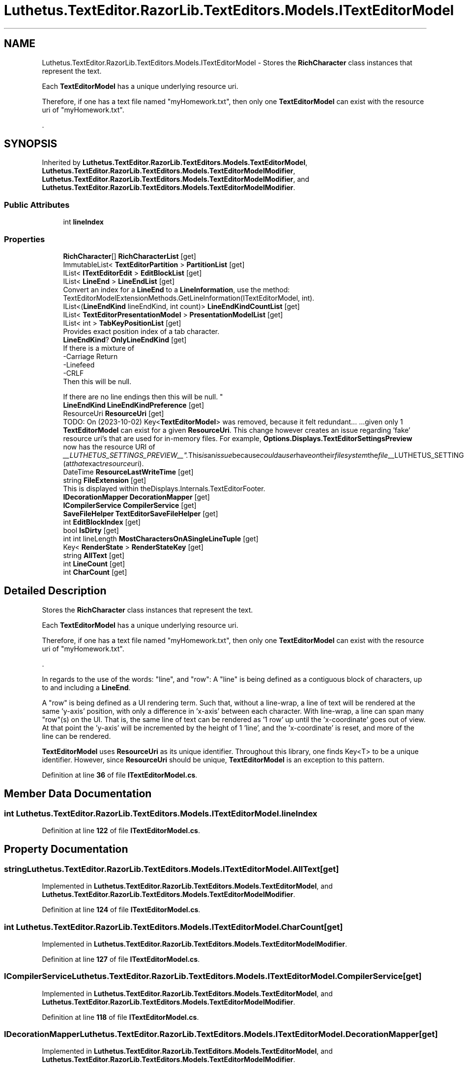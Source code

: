 .TH "Luthetus.TextEditor.RazorLib.TextEditors.Models.ITextEditorModel" 3 "Version 1.0.0" "Luthetus.Ide" \" -*- nroff -*-
.ad l
.nh
.SH NAME
Luthetus.TextEditor.RazorLib.TextEditors.Models.ITextEditorModel \- Stores the \fBRichCharacter\fP class instances that represent the text\&.
.br

.br
 Each \fBTextEditorModel\fP has a unique underlying resource uri\&.
.br

.br
 Therefore, if one has a text file named "myHomework\&.txt", then only one \fBTextEditorModel\fP can exist with the resource uri of "myHomework\&.txt"\&.
.br

.br
\&.  

.SH SYNOPSIS
.br
.PP
.PP
Inherited by \fBLuthetus\&.TextEditor\&.RazorLib\&.TextEditors\&.Models\&.TextEditorModel\fP, \fBLuthetus\&.TextEditor\&.RazorLib\&.TextEditors\&.Models\&.TextEditorModelModifier\fP, \fBLuthetus\&.TextEditor\&.RazorLib\&.TextEditors\&.Models\&.TextEditorModelModifier\fP, and \fBLuthetus\&.TextEditor\&.RazorLib\&.TextEditors\&.Models\&.TextEditorModelModifier\fP\&.
.SS "Public Attributes"

.in +1c
.ti -1c
.RI "int \fBlineIndex\fP"
.br
.in -1c
.SS "Properties"

.in +1c
.ti -1c
.RI "\fBRichCharacter\fP[] \fBRichCharacterList\fP\fR [get]\fP"
.br
.ti -1c
.RI "ImmutableList< \fBTextEditorPartition\fP > \fBPartitionList\fP\fR [get]\fP"
.br
.ti -1c
.RI "IList< \fBITextEditorEdit\fP > \fBEditBlockList\fP\fR [get]\fP"
.br
.ti -1c
.RI "IList< \fBLineEnd\fP > \fBLineEndList\fP\fR [get]\fP"
.br
.RI "Convert an index for a \fBLineEnd\fP to a \fBLineInformation\fP, use the method: TextEditorModelExtensionMethods\&.GetLineInformation(ITextEditorModel, int)\&. "
.ti -1c
.RI "IList<(\fBLineEndKind\fP lineEndKind, int count)> \fBLineEndKindCountList\fP\fR [get]\fP"
.br
.ti -1c
.RI "IList< \fBTextEditorPresentationModel\fP > \fBPresentationModelList\fP\fR [get]\fP"
.br
.ti -1c
.RI "IList< int > \fBTabKeyPositionList\fP\fR [get]\fP"
.br
.RI "Provides exact position index of a tab character\&. "
.ti -1c
.RI "\fBLineEndKind\fP? \fBOnlyLineEndKind\fP\fR [get]\fP"
.br
.RI "If there is a mixture of
.br
-Carriage Return
.br
-Linefeed
.br
-CRLF
.br
 Then this will be null\&.
.br

.br
 If there are no line endings then this will be null\&. "
.ti -1c
.RI "\fBLineEndKind\fP \fBLineEndKindPreference\fP\fR [get]\fP"
.br
.ti -1c
.RI "ResourceUri \fBResourceUri\fP\fR [get]\fP"
.br
.RI "TODO: On (2023-10-02) Key<\fBTextEditorModel\fP> was removed, because it felt redundant\&.\&.\&. \&.\&.\&.given only 1 \fBTextEditorModel\fP can exist for a given \fBResourceUri\fP\&. This change however creates an issue regarding 'fake' resource uri's that are used for in-memory files\&. For example, \fBOptions\&.Displays\&.TextEditorSettingsPreview\fP now has the resource URI of "__LUTHETUS_SETTINGS_PREVIEW__"\&. This is an issue because could a user have on their filesystem the file "__LUTHETUS_SETTINGS_PREVIEW__"? (at that exact resource uri)\&. "
.ti -1c
.RI "DateTime \fBResourceLastWriteTime\fP\fR [get]\fP"
.br
.ti -1c
.RI "string \fBFileExtension\fP\fR [get]\fP"
.br
.RI "This is displayed within theDisplays\&.Internals\&.TextEditorFooter\&. "
.ti -1c
.RI "\fBIDecorationMapper\fP \fBDecorationMapper\fP\fR [get]\fP"
.br
.ti -1c
.RI "\fBICompilerService\fP \fBCompilerService\fP\fR [get]\fP"
.br
.ti -1c
.RI "\fBSaveFileHelper\fP \fBTextEditorSaveFileHelper\fP\fR [get]\fP"
.br
.ti -1c
.RI "int \fBEditBlockIndex\fP\fR [get]\fP"
.br
.ti -1c
.RI "bool \fBIsDirty\fP\fR [get]\fP"
.br
.ti -1c
.RI "int int lineLength \fBMostCharactersOnASingleLineTuple\fP\fR [get]\fP"
.br
.ti -1c
.RI "Key< \fBRenderState\fP > \fBRenderStateKey\fP\fR [get]\fP"
.br
.ti -1c
.RI "string \fBAllText\fP\fR [get]\fP"
.br
.ti -1c
.RI "int \fBLineCount\fP\fR [get]\fP"
.br
.ti -1c
.RI "int \fBCharCount\fP\fR [get]\fP"
.br
.in -1c
.SH "Detailed Description"
.PP 
Stores the \fBRichCharacter\fP class instances that represent the text\&.
.br

.br
 Each \fBTextEditorModel\fP has a unique underlying resource uri\&.
.br

.br
 Therefore, if one has a text file named "myHomework\&.txt", then only one \fBTextEditorModel\fP can exist with the resource uri of "myHomework\&.txt"\&.
.br

.br
\&. 

In regards to the use of the words: "line", and "row": A "line" is being defined as a contiguous block of characters, up to and including a \fBLineEnd\fP\&.
.br

.PP
A "row" is being defined as a UI rendering term\&. Such that, without a line-wrap, a line of text will be rendered at the same 'y-axis' position, with only a difference in 'x-axis' between each character\&. With line-wrap, a line can span many "row"(s) on the UI\&. That is, the same line of text can be rendered as '1 row' up until the 'x-coordinate' goes out of view\&. At that point the 'y-axis' will be incremented by the height of 1 'line', and the 'x-coordinate' is reset, and more of the line can be rendered\&.
.br

.br

.PP
\fBTextEditorModel\fP uses \fBResourceUri\fP as its unique identifier\&. Throughout this library, one finds Key<T> to be a unique identifier\&. However, since \fBResourceUri\fP should be unique, \fBTextEditorModel\fP is an exception to this pattern\&. 
.PP
Definition at line \fB36\fP of file \fBITextEditorModel\&.cs\fP\&.
.SH "Member Data Documentation"
.PP 
.SS "int Luthetus\&.TextEditor\&.RazorLib\&.TextEditors\&.Models\&.ITextEditorModel\&.lineIndex"

.PP
Definition at line \fB122\fP of file \fBITextEditorModel\&.cs\fP\&.
.SH "Property Documentation"
.PP 
.SS "string Luthetus\&.TextEditor\&.RazorLib\&.TextEditors\&.Models\&.ITextEditorModel\&.AllText\fR [get]\fP"

.PP
Implemented in \fBLuthetus\&.TextEditor\&.RazorLib\&.TextEditors\&.Models\&.TextEditorModel\fP, and \fBLuthetus\&.TextEditor\&.RazorLib\&.TextEditors\&.Models\&.TextEditorModelModifier\fP\&.
.PP
Definition at line \fB124\fP of file \fBITextEditorModel\&.cs\fP\&.
.SS "int Luthetus\&.TextEditor\&.RazorLib\&.TextEditors\&.Models\&.ITextEditorModel\&.CharCount\fR [get]\fP"

.PP
Implemented in \fBLuthetus\&.TextEditor\&.RazorLib\&.TextEditors\&.Models\&.TextEditorModelModifier\fP\&.
.PP
Definition at line \fB127\fP of file \fBITextEditorModel\&.cs\fP\&.
.SS "\fBICompilerService\fP Luthetus\&.TextEditor\&.RazorLib\&.TextEditors\&.Models\&.ITextEditorModel\&.CompilerService\fR [get]\fP"

.PP
Implemented in \fBLuthetus\&.TextEditor\&.RazorLib\&.TextEditors\&.Models\&.TextEditorModel\fP, and \fBLuthetus\&.TextEditor\&.RazorLib\&.TextEditors\&.Models\&.TextEditorModelModifier\fP\&.
.PP
Definition at line \fB118\fP of file \fBITextEditorModel\&.cs\fP\&.
.SS "\fBIDecorationMapper\fP Luthetus\&.TextEditor\&.RazorLib\&.TextEditors\&.Models\&.ITextEditorModel\&.DecorationMapper\fR [get]\fP"

.PP
Implemented in \fBLuthetus\&.TextEditor\&.RazorLib\&.TextEditors\&.Models\&.TextEditorModel\fP, and \fBLuthetus\&.TextEditor\&.RazorLib\&.TextEditors\&.Models\&.TextEditorModelModifier\fP\&.
.PP
Definition at line \fB117\fP of file \fBITextEditorModel\&.cs\fP\&.
.SS "int Luthetus\&.TextEditor\&.RazorLib\&.TextEditors\&.Models\&.ITextEditorModel\&.EditBlockIndex\fR [get]\fP"

.PP
Implemented in \fBLuthetus\&.TextEditor\&.RazorLib\&.TextEditors\&.Models\&.TextEditorModel\fP, and \fBLuthetus\&.TextEditor\&.RazorLib\&.TextEditors\&.Models\&.TextEditorModelModifier\fP\&.
.PP
Definition at line \fB120\fP of file \fBITextEditorModel\&.cs\fP\&.
.SS "IList<\fBITextEditorEdit\fP> Luthetus\&.TextEditor\&.RazorLib\&.TextEditors\&.Models\&.ITextEditorModel\&.EditBlockList\fR [get]\fP"

.PP
Implemented in \fBLuthetus\&.TextEditor\&.RazorLib\&.TextEditors\&.Models\&.TextEditorModel\fP, and \fBLuthetus\&.TextEditor\&.RazorLib\&.TextEditors\&.Models\&.TextEditorModelModifier\fP\&.
.PP
Definition at line \fB84\fP of file \fBITextEditorModel\&.cs\fP\&.
.SS "string Luthetus\&.TextEditor\&.RazorLib\&.TextEditors\&.Models\&.ITextEditorModel\&.FileExtension\fR [get]\fP"

.PP
This is displayed within theDisplays\&.Internals\&.TextEditorFooter\&. 
.PP
Implemented in \fBLuthetus\&.TextEditor\&.RazorLib\&.TextEditors\&.Models\&.TextEditorModel\fP, and \fBLuthetus\&.TextEditor\&.RazorLib\&.TextEditors\&.Models\&.TextEditorModelModifier\fP\&.
.PP
Definition at line \fB116\fP of file \fBITextEditorModel\&.cs\fP\&.
.SS "bool Luthetus\&.TextEditor\&.RazorLib\&.TextEditors\&.Models\&.ITextEditorModel\&.IsDirty\fR [get]\fP"

.PP
Implemented in \fBLuthetus\&.TextEditor\&.RazorLib\&.TextEditors\&.Models\&.TextEditorModel\fP, and \fBLuthetus\&.TextEditor\&.RazorLib\&.TextEditors\&.Models\&.TextEditorModelModifier\fP\&.
.PP
Definition at line \fB121\fP of file \fBITextEditorModel\&.cs\fP\&.
.SS "int Luthetus\&.TextEditor\&.RazorLib\&.TextEditors\&.Models\&.ITextEditorModel\&.LineCount\fR [get]\fP"

.PP
Implemented in \fBLuthetus\&.TextEditor\&.RazorLib\&.TextEditors\&.Models\&.TextEditorModel\fP, and \fBLuthetus\&.TextEditor\&.RazorLib\&.TextEditors\&.Models\&.TextEditorModelModifier\fP\&.
.PP
Definition at line \fB126\fP of file \fBITextEditorModel\&.cs\fP\&.
.SS "IList<(\fBLineEndKind\fP lineEndKind, int count)> Luthetus\&.TextEditor\&.RazorLib\&.TextEditors\&.Models\&.ITextEditorModel\&.LineEndKindCountList\fR [get]\fP"

.PP
Implemented in \fBLuthetus\&.TextEditor\&.RazorLib\&.TextEditors\&.Models\&.TextEditorModel\fP, and \fBLuthetus\&.TextEditor\&.RazorLib\&.TextEditors\&.Models\&.TextEditorModelModifier\fP\&.
.PP
Definition at line \fB90\fP of file \fBITextEditorModel\&.cs\fP\&.
.SS "\fBLineEndKind\fP Luthetus\&.TextEditor\&.RazorLib\&.TextEditors\&.Models\&.ITextEditorModel\&.LineEndKindPreference\fR [get]\fP"

.PP
Implemented in \fBLuthetus\&.TextEditor\&.RazorLib\&.TextEditors\&.Models\&.TextEditorModel\fP, and \fBLuthetus\&.TextEditor\&.RazorLib\&.TextEditors\&.Models\&.TextEditorModelModifier\fP\&.
.PP
Definition at line \fB102\fP of file \fBITextEditorModel\&.cs\fP\&.
.SS "IList<\fBLineEnd\fP> Luthetus\&.TextEditor\&.RazorLib\&.TextEditors\&.Models\&.ITextEditorModel\&.LineEndList\fR [get]\fP"

.PP
Convert an index for a \fBLineEnd\fP to a \fBLineInformation\fP, use the method: TextEditorModelExtensionMethods\&.GetLineInformation(ITextEditorModel, int)\&. 
.PP
Implemented in \fBLuthetus\&.TextEditor\&.RazorLib\&.TextEditors\&.Models\&.TextEditorModel\fP, and \fBLuthetus\&.TextEditor\&.RazorLib\&.TextEditors\&.Models\&.TextEditorModelModifier\fP\&.
.PP
Definition at line \fB89\fP of file \fBITextEditorModel\&.cs\fP\&.
.SS "int int lineLength Luthetus\&.TextEditor\&.RazorLib\&.TextEditors\&.Models\&.ITextEditorModel\&.MostCharactersOnASingleLineTuple\fR [get]\fP"

.PP
Implemented in \fBLuthetus\&.TextEditor\&.RazorLib\&.TextEditors\&.Models\&.TextEditorModel\fP, and \fBLuthetus\&.TextEditor\&.RazorLib\&.TextEditors\&.Models\&.TextEditorModelModifier\fP\&.
.PP
Definition at line \fB122\fP of file \fBITextEditorModel\&.cs\fP\&.
.SS "\fBLineEndKind\fP? Luthetus\&.TextEditor\&.RazorLib\&.TextEditors\&.Models\&.ITextEditorModel\&.OnlyLineEndKind\fR [get]\fP"

.PP
If there is a mixture of
.br
-Carriage Return
.br
-Linefeed
.br
-CRLF
.br
 Then this will be null\&.
.br

.br
 If there are no line endings then this will be null\&. 
.PP
Implemented in \fBLuthetus\&.TextEditor\&.RazorLib\&.TextEditors\&.Models\&.TextEditorModel\fP, and \fBLuthetus\&.TextEditor\&.RazorLib\&.TextEditors\&.Models\&.TextEditorModelModifier\fP\&.
.PP
Definition at line \fB101\fP of file \fBITextEditorModel\&.cs\fP\&.
.SS "ImmutableList<\fBTextEditorPartition\fP> Luthetus\&.TextEditor\&.RazorLib\&.TextEditors\&.Models\&.ITextEditorModel\&.PartitionList\fR [get]\fP"

.PP
Implemented in \fBLuthetus\&.TextEditor\&.RazorLib\&.TextEditors\&.Models\&.TextEditorModel\fP, and \fBLuthetus\&.TextEditor\&.RazorLib\&.TextEditors\&.Models\&.TextEditorModelModifier\fP\&.
.PP
Definition at line \fB83\fP of file \fBITextEditorModel\&.cs\fP\&.
.SS "IList<\fBTextEditorPresentationModel\fP> Luthetus\&.TextEditor\&.RazorLib\&.TextEditors\&.Models\&.ITextEditorModel\&.PresentationModelList\fR [get]\fP"

.PP
Implemented in \fBLuthetus\&.TextEditor\&.RazorLib\&.TextEditors\&.Models\&.TextEditorModel\fP, and \fBLuthetus\&.TextEditor\&.RazorLib\&.TextEditors\&.Models\&.TextEditorModelModifier\fP\&.
.PP
Definition at line \fB91\fP of file \fBITextEditorModel\&.cs\fP\&.
.SS "Key<\fBRenderState\fP> Luthetus\&.TextEditor\&.RazorLib\&.TextEditors\&.Models\&.ITextEditorModel\&.RenderStateKey\fR [get]\fP"

.PP
Implemented in \fBLuthetus\&.TextEditor\&.RazorLib\&.TextEditors\&.Models\&.TextEditorModel\fP, and \fBLuthetus\&.TextEditor\&.RazorLib\&.TextEditors\&.Models\&.TextEditorModelModifier\fP\&.
.PP
Definition at line \fB123\fP of file \fBITextEditorModel\&.cs\fP\&.
.SS "DateTime Luthetus\&.TextEditor\&.RazorLib\&.TextEditors\&.Models\&.ITextEditorModel\&.ResourceLastWriteTime\fR [get]\fP"

.PP
Implemented in \fBLuthetus\&.TextEditor\&.RazorLib\&.TextEditors\&.Models\&.TextEditorModel\fP, and \fBLuthetus\&.TextEditor\&.RazorLib\&.TextEditors\&.Models\&.TextEditorModelModifier\fP\&.
.PP
Definition at line \fB112\fP of file \fBITextEditorModel\&.cs\fP\&.
.SS "ResourceUri Luthetus\&.TextEditor\&.RazorLib\&.TextEditors\&.Models\&.ITextEditorModel\&.ResourceUri\fR [get]\fP"

.PP
TODO: On (2023-10-02) Key<\fBTextEditorModel\fP> was removed, because it felt redundant\&.\&.\&. \&.\&.\&.given only 1 \fBTextEditorModel\fP can exist for a given \fBResourceUri\fP\&. This change however creates an issue regarding 'fake' resource uri's that are used for in-memory files\&. For example, \fBOptions\&.Displays\&.TextEditorSettingsPreview\fP now has the resource URI of "__LUTHETUS_SETTINGS_PREVIEW__"\&. This is an issue because could a user have on their filesystem the file "__LUTHETUS_SETTINGS_PREVIEW__"? (at that exact resource uri)\&. 
.PP
Implemented in \fBLuthetus\&.TextEditor\&.RazorLib\&.TextEditors\&.Models\&.TextEditorModel\fP, and \fBLuthetus\&.TextEditor\&.RazorLib\&.TextEditors\&.Models\&.TextEditorModelModifier\fP\&.
.PP
Definition at line \fB111\fP of file \fBITextEditorModel\&.cs\fP\&.
.SS "\fBRichCharacter\fP [] Luthetus\&.TextEditor\&.RazorLib\&.TextEditors\&.Models\&.ITextEditorModel\&.RichCharacterList\fR [get]\fP"

.SH "Changed this property to an array from an ImmutableList (2024-08-13)\&."
.PP
The motivation for this change comes from calculating the virtualization result\&.

.PP
The storage for the underlying data of a 'ImmutableList' is believed to be more of a 'tree' structure than a contiguous array\&.

.PP
And therefore, when we virtualize vertically, and then horizontally after, this is an incredible amount of overhead if performed on a 'tree'-like structure\&.

.PP
A contiguous array is expected to be a dramatic improvement in performance when calculating the virtualization result\&.

.PP
A side note on this change: could \&.NET internally more easily leverage caching with this now being a contiguous array, rather than a 'tree'?

.PP
A worry: I'm not quite certain on the details of the idea in my head\&. It is something along lines of an array being treated as a struct and that this could cause a mess somehow? | Copying the entire list of rich characters versus just passing around a pointer kind of thing\&. | But, this array is located on an object, the text editor model, and it is the model that is being passed around in the code base\&. So this shouldn't be an issue\&.

.PP
Quite non-scientifically I simply took note of the memory usage that the Task Manager on windows reported for the IDE while this used to be an ImmutableList, before I made the change\&. | It was 1,744 MB of memory pre change\&. It is 1,568 MB of memory after change\&.

.PP
There is 0 control of variables going on here so the change of 200 MB perhaps is completely meaningless\&.

.PP
More so, I took a simple note of memory usage incase I see that the memory usage doubled or something absurd\&.

.PP
Would the app's memory go up, or would the so called "\&.NET Host" have its memory go up? I'm seeing in task manager a process called "\&.NET Host", separate to that of "Luthetus\&.Ide\&.Photino"\&.

.PP
I'm now seeing 643 MB of memory usage after changing \fBRichCharacter\fP to a struct from a class 
.PP
Implemented in \fBLuthetus\&.TextEditor\&.RazorLib\&.TextEditors\&.Models\&.TextEditorModel\fP, and \fBLuthetus\&.TextEditor\&.RazorLib\&.TextEditors\&.Models\&.TextEditorModelModifier\fP\&.
.PP
Definition at line \fB82\fP of file \fBITextEditorModel\&.cs\fP\&.
.SS "IList<int> Luthetus\&.TextEditor\&.RazorLib\&.TextEditors\&.Models\&.ITextEditorModel\&.TabKeyPositionList\fR [get]\fP"

.PP
Provides exact position index of a tab character\&. 
.PP
Implemented in \fBLuthetus\&.TextEditor\&.RazorLib\&.TextEditors\&.Models\&.TextEditorModelModifier\fP\&.
.PP
Definition at line \fB95\fP of file \fBITextEditorModel\&.cs\fP\&.
.SS "\fBSaveFileHelper\fP Luthetus\&.TextEditor\&.RazorLib\&.TextEditors\&.Models\&.ITextEditorModel\&.TextEditorSaveFileHelper\fR [get]\fP"

.PP
Implemented in \fBLuthetus\&.TextEditor\&.RazorLib\&.TextEditors\&.Models\&.TextEditorModel\fP, and \fBLuthetus\&.TextEditor\&.RazorLib\&.TextEditors\&.Models\&.TextEditorModelModifier\fP\&.
.PP
Definition at line \fB119\fP of file \fBITextEditorModel\&.cs\fP\&.

.SH "Author"
.PP 
Generated automatically by Doxygen for Luthetus\&.Ide from the source code\&.
